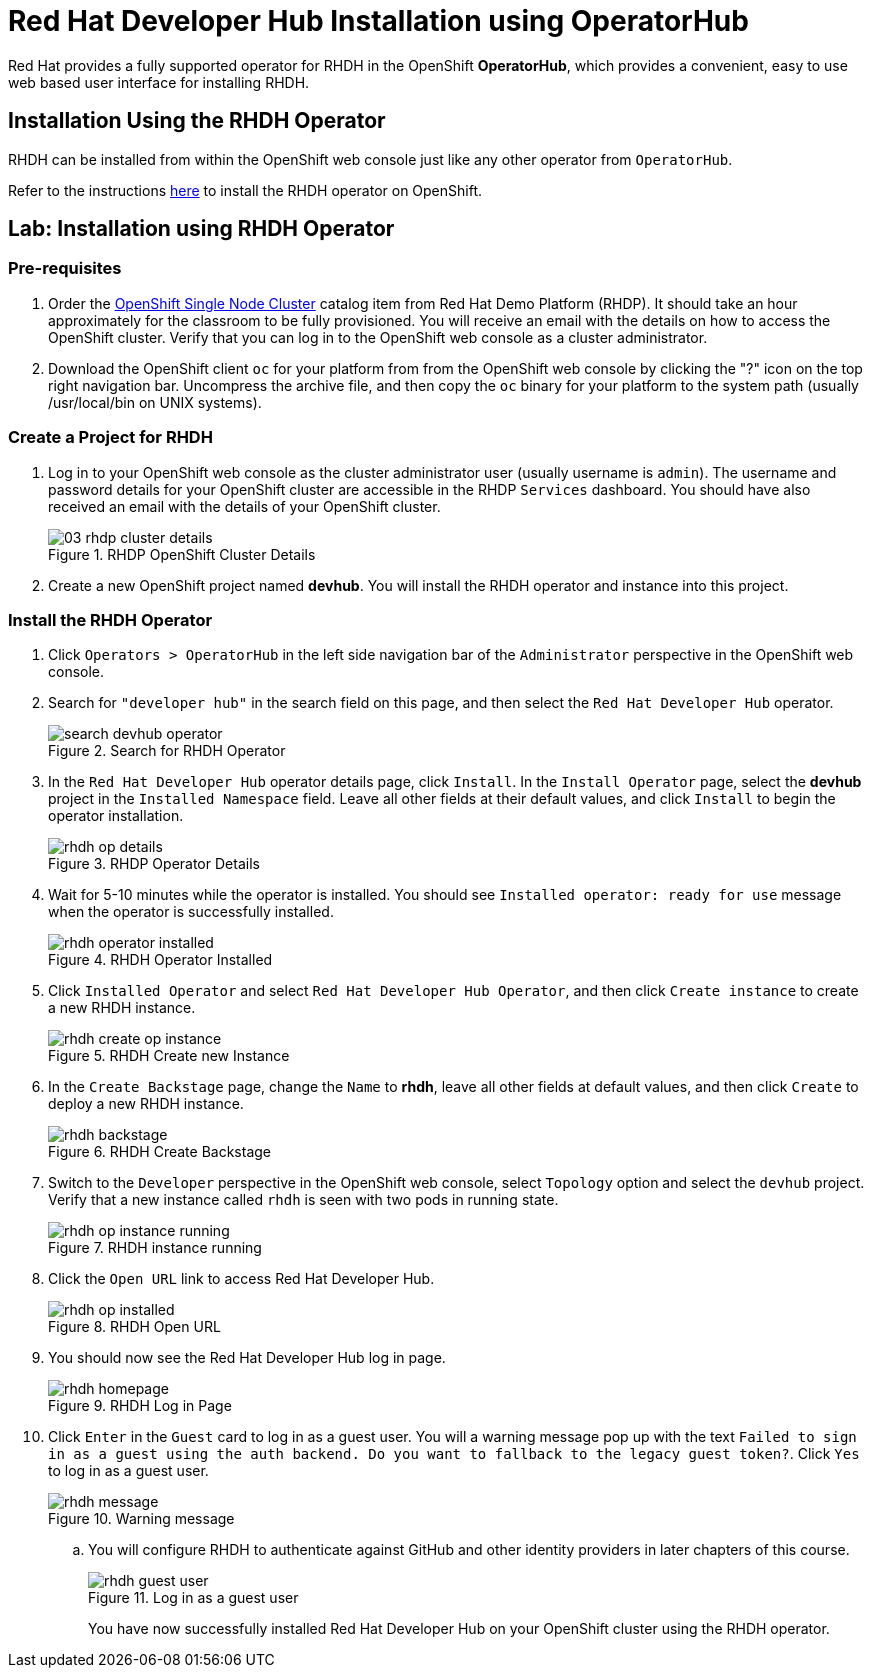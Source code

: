 = Red Hat Developer Hub Installation using OperatorHub
:navtitle: Installing RHDH (Operator)

Red Hat provides a fully supported operator for RHDH in the OpenShift *OperatorHub*, which provides a convenient, easy to use web based user interface for installing RHDH.

== Installation Using the RHDH Operator

RHDH can be installed from within the OpenShift web console just like any other operator from `OperatorHub`.

Refer to the instructions https://docs.redhat.com/en/documentation/red_hat_developer_hub/1.4/html/installing_red_hat_developer_hub_on_openshift_container_platform/assembly-install-rhdh-ocp-operator[here^] to install the RHDH operator on OpenShift.

== Lab: Installation using RHDH Operator

=== Pre-requisites

. Order the https://demo.redhat.com/catalog?search=single&item=babylon-catalog-prod%2Fopenshift-cnv.ocpmulti-single-node-cnv.prod[OpenShift Single Node Cluster^] catalog item from Red Hat Demo Platform (RHDP). It should take an hour approximately for the classroom to be fully provisioned. You will receive an email with the details on how to access the OpenShift cluster. Verify that you can log in to the OpenShift web console as a cluster administrator.

. Download the OpenShift client `oc` for your platform from from the OpenShift web console by clicking the "?" icon on the top right navigation bar. Uncompress the archive file, and then copy the `oc` binary for your platform to the system path (usually /usr/local/bin on UNIX systems).

=== Create a Project for RHDH

1. Log in to your OpenShift web console as the cluster administrator user (usually username is `admin`). The username and password details for your OpenShift cluster are accessible in the RHDP `Services` dashboard. You should have also received an email with the details of your OpenShift cluster.
+
image::03-rhdp-cluster-details.png[title=RHDP OpenShift Cluster Details]

2. Create a new OpenShift project named *devhub*. You will install the RHDH operator and instance into this project.

=== Install the RHDH Operator

. Click `Operators > OperatorHub` in the left side navigation bar of the `Administrator` perspective in the OpenShift web console.

. Search for `"developer hub"` in the search field on this page, and then select the `Red Hat Developer Hub` operator.
+
image::search-devhub-operator.png[title=Search for RHDH Operator]

. In the `Red Hat Developer Hub` operator details page, click `Install`. In the `Install Operator` page, select the *devhub* project in the `Installed Namespace` field. Leave all other fields at their default values, and click `Install` to begin the operator installation.
+
image::rhdh-op-details.png[title=RHDP Operator Details]

. Wait for 5-10 minutes while the operator is installed. You should see `Installed operator:  ready for use` message when the operator is successfully installed.
+
image::rhdh-operator-installed.png[title=RHDH Operator Installed]

. Click `Installed Operator` and select `Red Hat Developer Hub Operator`, and then click `Create instance` to create a new RHDH instance.
+
image::rhdh-create-op-instance.png[title=RHDH Create new Instance]

. In the `Create Backstage` page, change the `Name` to *rhdh*, leave all other fields at default values, and then click `Create` to deploy a new RHDH instance.
+
image::rhdh-backstage.png[title=RHDH Create Backstage]

. Switch to the `Developer` perspective in the OpenShift web console, select `Topology` option and select the `devhub` project. Verify that a new instance called `rhdh` is seen with two pods in running state.
+
image::rhdh-op-instance-running.png[title=RHDH instance running]

. Click the `Open URL` link to access Red Hat Developer Hub.
+
image::rhdh-op-installed.png[title=RHDH Open URL]

. You should now see the Red Hat Developer Hub log in page.
+
image::rhdh-homepage.png[title=RHDH Log in Page]

. Click `Enter` in the `Guest` card to log in as a guest user. You will a warning message pop up with the text `Failed to sign in as a guest using the auth backend. Do you want to fallback to the legacy guest token?`. Click `Yes` to log in as a guest user.
+
image::rhdh-message.png[title=Warning message]

.. You will configure RHDH to authenticate against GitHub and other identity providers in later chapters of this course.
+
image::rhdh-guest-user.png[title=Log in as a guest user]
+
You have now successfully installed Red Hat Developer Hub on your OpenShift cluster using the RHDH operator.